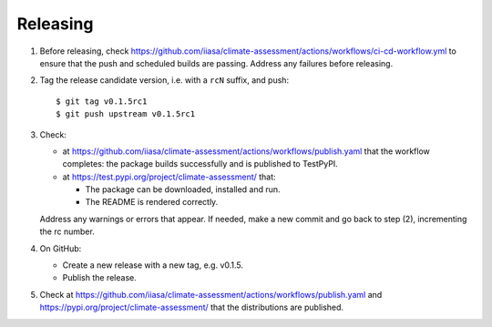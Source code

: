 Releasing
=========

1. Before releasing, check https://github.com/iiasa/climate-assessment/actions/workflows/ci-cd-workflow.yml to ensure that the push and scheduled builds are passing.
   Address any failures before releasing.

2. Tag the release candidate version, i.e. with a ``rcN`` suffix, and push::

    $ git tag v0.1.5rc1
    $ git push upstream v0.1.5rc1

3. Check:

   - at https://github.com/iiasa/climate-assessment/actions/workflows/publish.yaml that the workflow completes: the package builds successfully and is published to TestPyPI.
   - at https://test.pypi.org/project/climate-assessment/ that:

     - The package can be downloaded, installed and run.
     - The README is rendered correctly.

   Address any warnings or errors that appear.
   If needed, make a new commit and go back to step (2), incrementing the rc number.

4. On GitHub:

   - Create a new release with a new tag, e.g. v0.1.5.
   - Publish the release.

5. Check at https://github.com/iiasa/climate-assessment/actions/workflows/publish.yaml and https://pypi.org/project/climate-assessment/ that the distributions are published.
